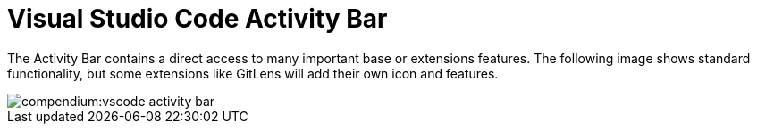 = Visual Studio Code Activity Bar
:description: Describes the VSCode activity bar
:keywords: ui,activity-bar,vscode
:page-partial:

The Activity Bar contains a direct access to many important base or extensions features.
The following image shows standard functionality, but some extensions like GitLens will add their own icon and features.

// Explorer - shows all of the files and folders you have access to
// Search – Find and replace in files
// Git – all git related commands, only active if in a git repository
// Extensions let you add languages, debuggers, and tools to your installation to support your development workflow.

image::compendium:vscode_activity-bar.png[]

// TODO: Add description with pictures for all four standard entries.
// TODO: Add descriptions for all recommended extensions (on the extension page).